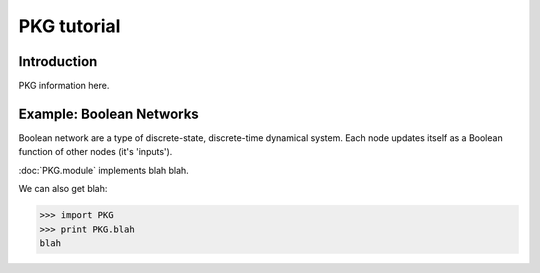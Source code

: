 PKG tutorial
==============

Introduction
------------

PKG information here.


Example: Boolean Networks
-------------------------

Boolean network are a type of discrete-state, discrete-time dynamical system.  
Each node updates itself as a Boolean function of other nodes (it's 'inputs').

:doc:`PKG.module` implements blah blah.


.. plot:: test_pyplots/plot1.py
   :include-source:


We can also get blah:

>>> import PKG
>>> print PKG.blah
blah


